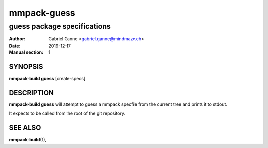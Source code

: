 ============
mmpack-guess
============

----------------------------
guess package specifications
----------------------------

:Author: Gabriel Ganne <gabriel.ganne@mindmaze.ch>
:Date: 2019-12-17
:Manual section: 1

SYNOPSIS
========

**mmpack-build guess** [create-specs]

DESCRIPTION
===========
**mmpack-build guess** will attempt to guess a mmpack specfile from the current
tree and prints it to stdout.

It expects to be called from the root of the git repository.

SEE ALSO
========
**mmpack-build**\(1),
